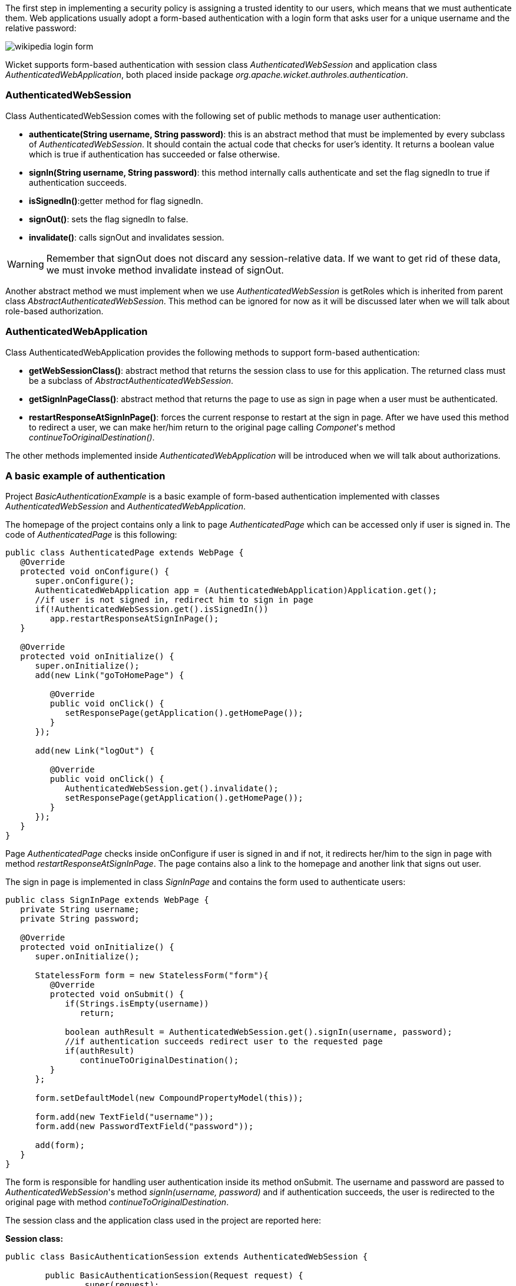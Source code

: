 


The first step in implementing a security policy is assigning a trusted identity to our users, which means that we must authenticate them. Web applications usually adopt a form-based authentication with a login form that asks user for a unique username and the relative password:

image::../img/wikipedia-login-form.png[]

Wicket supports form-based authentication with session class _AuthenticatedWebSession_ and application class _AuthenticatedWebApplication_, both placed inside package _org.apache.wicket.authroles.authentication_.

=== AuthenticatedWebSession

Class AuthenticatedWebSession comes with the following set of public methods to manage user authentication:

* *authenticate(String username, String password)*: this is an abstract method that must be implemented by every subclass of _AuthenticatedWebSession_. It should contain the actual code that checks for user's identity. It returns a boolean value which is true if authentication has succeeded or false otherwise.
* *signIn(String username, String password)*: this method internally calls authenticate and set the flag signedIn to true if authentication succeeds.
* *isSignedIn()*:getter method for flag signedIn.
* *signOut()*: sets the flag signedIn to false.
* *invalidate()*: calls signOut and invalidates session.

WARNING: Remember that signOut does not discard any session-relative data. If we want to get rid of these data, we must invoke method invalidate instead of signOut.

Another abstract method we must implement when we use _AuthenticatedWebSession_ is  getRoles which is inherited from parent class _AbstractAuthenticatedWebSession_. This method can be ignored for now as it will be discussed later when we will talk about role-based authorization.

=== AuthenticatedWebApplication

Class AuthenticatedWebApplication provides the following methods to support form-based authentication:

* *getWebSessionClass()*: abstract method that returns the session class to use for this application. The returned class must be a subclass of _AbstractAuthenticatedWebSession_.
* *getSignInPageClass()*: abstract method that returns the page to use as sign in page when a user must be authenticated.
* *restartResponseAtSignInPage()*: forces the current response to restart at the sign in page. After we have used this method to redirect a user, we can make her/him return to the original page calling _Componet_'s method _continueToOriginalDestination()_.

The other methods implemented inside _AuthenticatedWebApplication_ will be introduced when we will talk about authorizations.

=== A basic example of authentication

Project _BasicAuthenticationExample_ is a basic example of form-based authentication implemented with classes _AuthenticatedWebSession_ and _AuthenticatedWebApplication_.

The homepage of the project contains only a link to page _AuthenticatedPage_ which can be accessed only if user is signed in. The code of _AuthenticatedPage_ is this following:

[source,java]
----
public class AuthenticatedPage extends WebPage {
   @Override
   protected void onConfigure() {
      super.onConfigure();
      AuthenticatedWebApplication app = (AuthenticatedWebApplication)Application.get();
      //if user is not signed in, redirect him to sign in page
      if(!AuthenticatedWebSession.get().isSignedIn())
         app.restartResponseAtSignInPage();
   }
   
   @Override
   protected void onInitialize() {
      super.onInitialize();
      add(new Link("goToHomePage") {

         @Override
         public void onClick() {
            setResponsePage(getApplication().getHomePage());
         }
      });
      
      add(new Link("logOut") {

         @Override
         public void onClick() {
            AuthenticatedWebSession.get().invalidate();
            setResponsePage(getApplication().getHomePage());
         }
      });
   }
}
----

Page _AuthenticatedPage_ checks inside onConfigure if user is signed in and if not, it redirects her/him to the sign in page with method _restartResponseAtSignInPage_. The page contains also a link to the homepage and another link that signs out user. 

The sign in page is implemented in class _SignInPage_ and contains the form used to authenticate users:

[source,java]
----
public class SignInPage extends WebPage {
   private String username;
   private String password;
   
   @Override
   protected void onInitialize() {
      super.onInitialize();
      
      StatelessForm form = new StatelessForm("form"){
         @Override
         protected void onSubmit() {
            if(Strings.isEmpty(username))
               return;
            
            boolean authResult = AuthenticatedWebSession.get().signIn(username, password);
            //if authentication succeeds redirect user to the requested page
            if(authResult)
               continueToOriginalDestination();
         }
      };
      
      form.setDefaultModel(new CompoundPropertyModel(this));
      
      form.add(new TextField("username"));
      form.add(new PasswordTextField("password"));
      
      add(form);
   }
}
----

The form is responsible for handling user authentication inside its method onSubmit. The username and password are passed to _AuthenticatedWebSession_'s method _signIn(username, password)_ and if authentication succeeds, the user is redirected to the original page with method _continueToOriginalDestination_.

The session class and the application class used in the project are reported here:

*Session class:*

[source,java]
----
public class BasicAuthenticationSession extends AuthenticatedWebSession {

	public BasicAuthenticationSession(Request request) {
		super(request);		
	}

	@Override
	public boolean authenticate(String username, String password) {
	      //user is authenticated if both username and password are equal to 'wicketer'
		return username.equals(password) && username.equals("wicketer");
	}

	@Override
	public Roles getRoles() {
		return null;
	}
}
----

*Application class:*

[source,java]
----
public class WicketApplication extends AuthenticatedWebApplication{    	
	@Override
	public Class<HomePage> getHomePage(){
		return HomePage.class;
	}

	@Override
	protected Class<? extends AbstractAuthenticatedWebSession> getWebSessionClass(){
		return BasicAuthenticationSession.class;
	}

	@Override
	protected Class<? extends WebPage> getSignInPageClass() {
		return SignInPage.class;
	}
}
----

The authentication logic inside authenticate has been kept quite trivial in order to make the code as clean as possible. Please note also that session class must have a constructor that accepts an instance of class _Request_.

=== Redirecting user to an intermediate page

Method _restartResponseAtSignInPage_ is an example of redirecting user to an intermediate page before allowing him to access to the requested page. This method internally throws exception _org.apache.wicket.RestartResponseAtInterceptPageException_ which saves the URL of the requested page into session metadata and then redirects user to the page passed as constructor parameter (the sign in page).

Component's method _redirectToInterceptPage(Page)_ works in much the same way as _restartResponseAtSignInPage_ but it allows us to specify which page to use as intermediate page:

[source,java]
----
    redirectToInterceptPage(intermediatePage);
----

NOTE: Since both _restartResponseAtSignInPage_ and _redirectToInterceptPage_ internally throw an exception, the code placed after them will not be executed.

